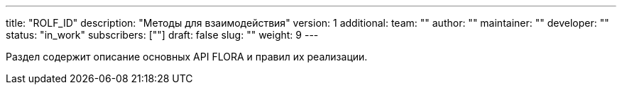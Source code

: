 ---
title: "ROLF_ID"
description: "Методы для взаимодействия"
version: 1
additional:
    team: ""
    author: ""
    maintainer: ""
    developer: ""
    status: "in_work"
    subscribers: [""]
draft: false
slug: ""
weight: 9
---

Раздел содержит описание основных API FLORA и правил их реализации.
